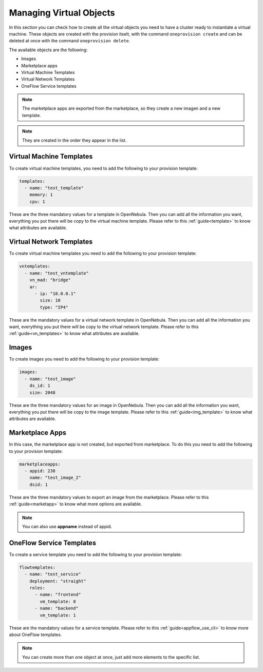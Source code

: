 .. _ddc_virtual_objects:

========================
Managing Virtual Objects
========================

In this section you can check how to create all the virtual objects you need to have a cluster ready to instantiate a virtual machine. These objects are
created with the provision itselt, with the command ``oneprovision create`` and can be deleted at once with the command ``oneprovision delete``.

The available objects are the following:

- Images
- Marketplace apps
- Virtual Machine Templates
- Virtual Network Templates
- OneFlow Service templates

.. note:: The marketplace apps are exported from the marketplace, so they create a new imagen and a new template.

.. note:: They are created in the order they appear in the list.

Virtual Machine Templates
-------------------------

To create virtual machine templates, you need to add the following to your provision template:

.. code::

    templates:
      - name: "test_template"
        memory: 1
        cpu: 1

These are the three mandatory values for a template in OpenNebula. Then you can add all the information you want, everything you put there will be copy
to the virtual machine template. Please refer to this :ref:`guide<template>` to know what attributes are available.

Virtual Network Templates
-------------------------

To create virtual machine templates you need to add the following to your provision template:

.. code::

    vntemplates:
      - name: "test_vntemplate"
        vn_mad: "bridge"
        ar:
          - ip: "10.0.0.1"
            size: 10
            type: "IP4"

These are the mandatory values for a virtual network template in OpenNebula. Then you can add all the information you want, everything you put there will be copy
to the virtual network template. Please refer to this :ref:`guide<vn_templates>` to know what attributes are available.

Images
------

To create images you need to add the following to your provision template:

.. code::

    images:
      - name: "test_image"
        ds_id: 1
        size: 2048

These are the three mandatory values for an image in OpenNebula. Then you can add all the information you want, everything you put there will be copy
to the image template. Please refer to this :ref:`guide<img_template>` to know what attributes are available.

Marketplace Apps
----------------

In this case, the marketplace app is not created, but exported from marketplace. To do this you need to add the following to your provision template:

.. code::

    marketplaceapps:
      - appid: 238
        name: "test_image_2"
        dsid: 1

These are the three mandatory values to export an image from the marketplace. Please refer to this :ref:`guide<marketapp>` to know what more options are available.

.. note:: You can also use **appname** instead of appid.

OneFlow Service Templates
-------------------------

To create a service template you need to add the following to your provision template:

.. code::

    flowtemplates:
      - name: "test_service"
        deployment: "straight"
        roles:
          - name: "frontend"
            vm_template: 0
          - name: "backend"
            vm_template: 1

These are the mandatory values for a service template. Please refer to this :ref:`guide<appflow_use_cli>` to know more about OneFlow templates.

.. note:: You can create more than one object at once, just add more elements to the specific list.
